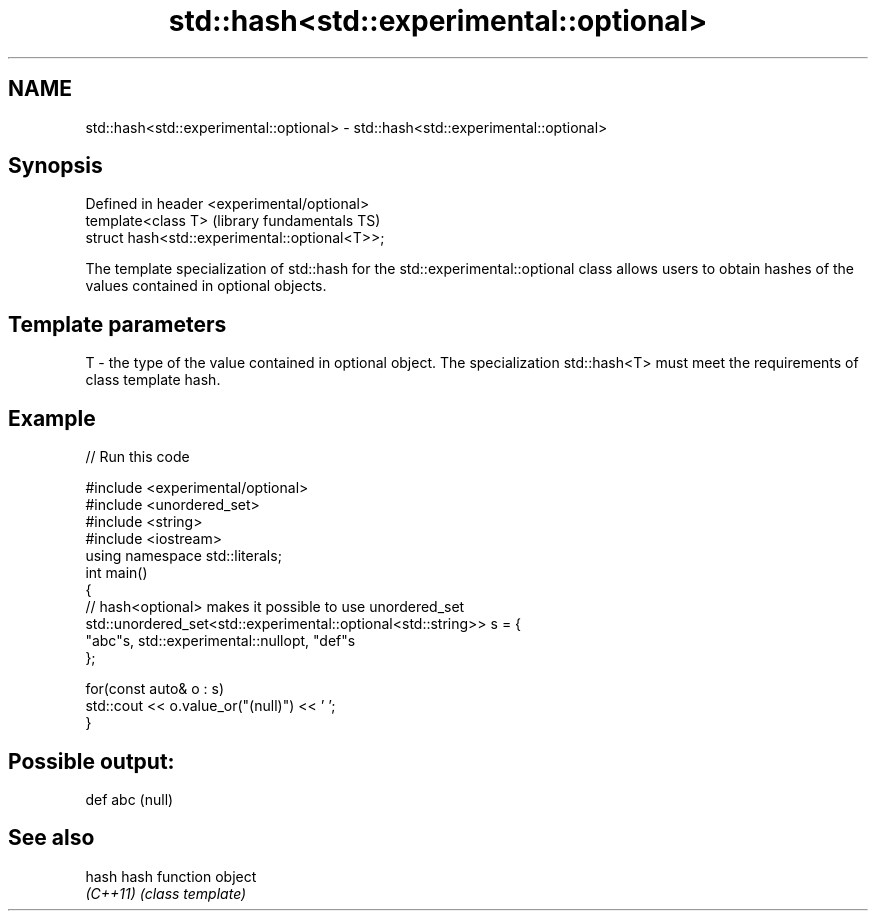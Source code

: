.TH std::hash<std::experimental::optional> 3 "2020.03.24" "http://cppreference.com" "C++ Standard Libary"
.SH NAME
std::hash<std::experimental::optional> \- std::hash<std::experimental::optional>

.SH Synopsis
   Defined in header <experimental/optional>
   template<class T>                             (library fundamentals TS)
   struct hash<std::experimental::optional<T>>;

   The template specialization of std::hash for the std::experimental::optional class allows users to obtain hashes of the values contained in optional objects.

.SH Template parameters

   T - the type of the value contained in optional object. The specialization std::hash<T> must meet the requirements of class template hash.

.SH Example

   
// Run this code

 #include <experimental/optional>
 #include <unordered_set>
 #include <string>
 #include <iostream>
 using namespace std::literals;
 int main()
 {
     // hash<optional> makes it possible to use unordered_set
     std::unordered_set<std::experimental::optional<std::string>> s = {
             "abc"s, std::experimental::nullopt, "def"s
     };

     for(const auto& o : s)
         std::cout << o.value_or("(null)") << ' ';
 }

.SH Possible output:

 def abc (null)

.SH See also

   hash    hash function object
   \fI(C++11)\fP \fI(class template)\fP
